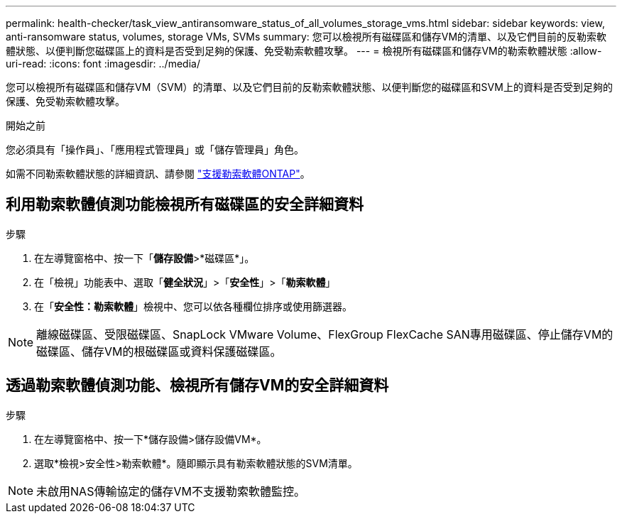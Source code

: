 ---
permalink: health-checker/task_view_antiransomware_status_of_all_volumes_storage_vms.html 
sidebar: sidebar 
keywords: view, anti-ransomware status, volumes, storage VMs, SVMs 
summary: 您可以檢視所有磁碟區和儲存VM的清單、以及它們目前的反勒索軟體狀態、以便判斷您磁碟區上的資料是否受到足夠的保護、免受勒索軟體攻擊。 
---
= 檢視所有磁碟區和儲存VM的勒索軟體狀態
:allow-uri-read: 
:icons: font
:imagesdir: ../media/


[role="lead"]
您可以檢視所有磁碟區和儲存VM（SVM）的清單、以及它們目前的反勒索軟體狀態、以便判斷您的磁碟區和SVM上的資料是否受到足夠的保護、免受勒索軟體攻擊。

.開始之前
您必須具有「操作員」、「應用程式管理員」或「儲存管理員」角色。

如需不同勒索軟體狀態的詳細資訊、請參閱 link:https://docs.netapp.com/us-en/ontap/anti-ransomware/enable-task.html#system-manager-procedure["支援勒索軟體ONTAP"]。



== 利用勒索軟體偵測功能檢視所有磁碟區的安全詳細資料

.步驟
. 在左導覽窗格中、按一下「*儲存設備*>*磁碟區*」。
. 在「檢視」功能表中、選取「*健全狀況*」>「*安全性*」>「*勒索軟體*」
. 在「*安全性：勒索軟體*」檢視中、您可以依各種欄位排序或使用篩選器。



NOTE: 離線磁碟區、受限磁碟區、SnapLock VMware Volume、FlexGroup FlexCache SAN專用磁碟區、停止儲存VM的磁碟區、儲存VM的根磁碟區或資料保護磁碟區。



== 透過勒索軟體偵測功能、檢視所有儲存VM的安全詳細資料

.步驟
. 在左導覽窗格中、按一下*儲存設備>儲存設備VM*。
. 選取*檢視>安全性>勒索軟體*。隨即顯示具有勒索軟體狀態的SVM清單。



NOTE: 未啟用NAS傳輸協定的儲存VM不支援勒索軟體監控。

